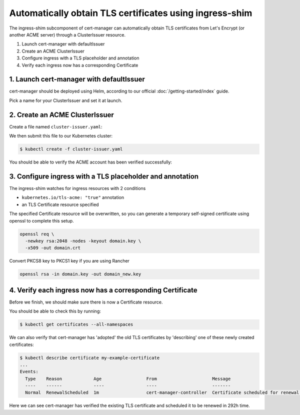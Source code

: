 ========================================================
Automatically obtain TLS certificates using ingress-shim
========================================================

The ingress-shim subcomponent of cert-manager can automatically obtain TLS 
certificates from Let's Encrypt (or another ACME server) through a
ClusterIssuer resource.

1. Launch cert-manager with defaultIssuer

2. Create an ACME ClusterIssuer

3. Configure ingress with a TLS placeholder and annotation

4. Verify each ingress now has a corresponding Certificate

1. Launch cert-manager with defaultIssuer
=========================================

cert-manager should be deployed using Helm, according to our official
:doc:`/getting-started/index` guide.

Pick a name for your ClusterIssuer and set it at launch.

.. code-block:: shell
   helm install \
      --name cert-manager \
      --namespace kube-system \
     --set ingressShim.defaultIssuerName=letsencrypt-staging \
     --set ingressShim.defaultIssuerKind=ClusterIssuer \
     stable/cert-manager

2. Create an ACME ClusterIssuer
===============================

Create a file named ``cluster-issuer.yaml``:

.. code-block:: yaml
   :linenos:
   :emphasize-lines: 11

   apiVersion: certmanager.k8s.io/v1alpha1
   kind: ClusterIssuer
   metadata:
     # Adjust the name here accordingly
     name: letsencrypt-staging
   spec:
     acme:
       # The ACME server URL
       server: https://acme-staging-v02.api.letsencrypt.org/directory
       # Email address used for ACME registration
       email: user@example.com
       # Name of a secret used to store the ACME account private key from step 3
       privateKeySecretRef:
         name: letsencrypt-private-key
       # Enable the HTTP-01 challenge provider
       http01: {}

We then submit this file to our Kubernetes cluster:

.. code-block:: shell

   $ kubectl create -f cluster-issuer.yaml

You should be able to verify the ACME account has been verified successfully:

.. code-block:: shell
   :emphasize-lines: 26-31

   $ kubectl describe clusterissuer letsencrypt-staging
   Name:         letsencrypt-staging
   Namespace:
   Labels:       <none>
   Annotations:  <none>
   API Version:  certmanager.k8s.io/v1alpha1
   Kind:         ClusterIssuer
   Metadata:
     Cluster Name:
     Creation Timestamp:  2017-11-30T22:33:40Z
     Generation:          0
     Resource Version:    4450170
     Self Link:           /apis/certmanager.k8s.io/v1alpha1/letsencrypt-staging
     UID:                 83d04e6b-d61e-11e7-ac26-42010a840044
   Spec:
     Acme:
       Email:  user@example.com
       Http 01:
       Private Key Secret Ref:
         Key:
         Name:  letsencrypt-private-key
       Server:  https://acme-staging-v02.api.letsencrypt.org/directory
   Status:
     Acme:
       Uri:  https://acme-staging-v02.api.letsencrypt.org/acme/acct/11217539
     Conditions:
       Last Transition Time:  2018-04-12T17:32:30Z
       Message:               The ACME account was registered with the ACME server
       Reason:                ACMEAccountRegistered
       Status:                True
       Type:                  Ready


3. Configure ingress with a TLS placeholder and annotation
==========================================================

The ingress-shim watches for ingress resources with 2 conditions

* ``kubernetes.io/tls-acme: "true"`` annotation
* an TLS Certificate resource specified
  
The specified Certificate resource will be overwritten, so you can generate a 
temporary self-signed certificate using openssl to complete this setup.

.. code-block:: shell

   openssl req \
     -newkey rsa:2048 -nodes -keyout domain.key \
     -x509 -out domain.crt

Convert PKCS8 key to PKCS1 key if you are using Rancher

.. code-block:: shell

   openssl rsa -in domain.key -out domain_new.key

4. Verify each ingress now has a corresponding Certificate
==========================================================

Before we finish, we should make sure there is now a Certificate resource.

You should be able to check this by running:

.. code-block:: shell

   $ kubectl get certificates --all-namespaces

We can also verify that cert-manager has 'adopted' the old TLS certificates by
'describing' one of these newly created certificates:

.. code-block:: shell

   $ kubectl describe certificate my-example-certificate
   ...
   Events:
     Type    Reason            Age                 From                     Message
     ----    ------            ----                ----                     -------
     Normal  RenewalScheduled  1m                  cert-manager-controller  Certificate scheduled for renewal in 292 hours

Here we can see cert-manager has verified the existing TLS certificate and
scheduled it to be renewed in 292h time.
